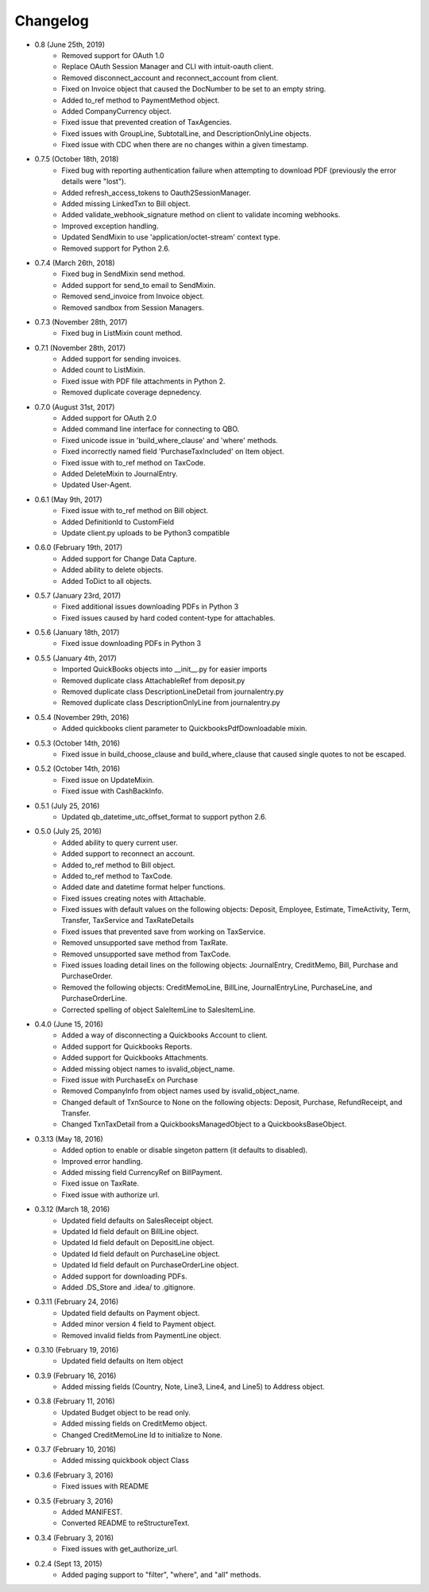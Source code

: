 Changelog
=========

* 0.8 (June 25th, 2019)
    * Removed support for OAuth 1.0
    * Replace OAuth Session Manager and CLI with intuit-oauth client.
    * Removed disconnect_account and reconnect_account from client.
    * Fixed on Invoice object that caused the DocNumber to be set to an empty string.
    * Added to_ref method to PaymentMethod object.
    * Added CompanyCurrency object.
    * Fixed issue that prevented creation of TaxAgencies.
    * Fixed issues with GroupLine, SubtotalLine, and DescriptionOnlyLine objects.
    * Fixed issue with CDC when there are no changes within a given timestamp.

* 0.7.5 (October 18th, 2018)
    * Fixed bug with reporting authentication failure when attempting to download PDF (previously the error details were "lost").
    * Added refresh_access_tokens to Oauth2SessionManager.
    * Added missing LinkedTxn to Bill object.
    * Added validate_webhook_signature method on client to validate incoming webhooks.
    * Improved exception handling.
    * Updated SendMixin to use 'application/octet-stream' context type.
    * Removed support for Python 2.6.

* 0.7.4 (March 26th, 2018)
    * Fixed bug in SendMixin send method.
    * Added support for send_to email to SendMixin.
    * Removed send_invoice from Invoice object.
    * Removed sandbox from Session Managers.

* 0.7.3 (November 28th, 2017)
    * Fixed bug in ListMixin count method.

* 0.7.1 (November 28th, 2017)
    * Added support for sending invoices.
    * Added count to ListMixin.
    * Fixed issue with PDF file attachments in Python 2.
    * Removed duplicate coverage depnedency.

* 0.7.0 (August 31st, 2017)
    * Added support for OAuth 2.0
    * Added command line interface for connecting to QBO.
    * Fixed unicode issue in 'build_where_clause' and 'where' methods.
    * Fixed incorrectly named field 'PurchaseTaxIncluded' on Item object.
    * Fixed issue with to_ref method on TaxCode.
    * Added DeleteMixin to JournalEntry.
    * Updated User-Agent.

* 0.6.1 (May 9th, 2017)
    * Fixed issue with to_ref method on Bill object.
    * Added DefinitionId to CustomField
    * Update client.py uploads to be Python3 compatible

* 0.6.0 (February 19th, 2017)
    * Added support for Change Data Capture.
    * Added ability to delete objects.
    * Added ToDict to all objects.

* 0.5.7 (January 23rd, 2017)
    * Fixed additional issues downloading PDFs in Python 3
    * Fixed issues caused by hard coded content-type for attachables.

* 0.5.6 (January 18th, 2017)
    * Fixed issue downloading PDFs in Python 3

* 0.5.5 (January 4th, 2017)
    * Imported QuickBooks objects into __init__.py for easier imports
    * Removed duplicate class AttachableRef from deposit.py
    * Removed duplicate class DescriptionLineDetail from journalentry.py
    * Removed duplicate class DescriptionOnlyLine from journalentry.py

* 0.5.4 (November 29th, 2016)
    * Added quickbooks client parameter to QuickbooksPdfDownloadable mixin.

* 0.5.3 (October 14th, 2016)
    * Fixed issue in build_choose_clause and build_where_clause that caused single quotes to not be escaped.

* 0.5.2 (October 14th, 2016)
    * Fixed issue on UpdateMixin.
    * Fixed issue with CashBackInfo.

* 0.5.1 (July 25, 2016)
    * Updated qb_datetime_utc_offset_format to support python 2.6.

* 0.5.0 (July 25, 2016)
    * Added ability to query current user.
    * Added support to reconnect an account.
    * Added to_ref method to Bill object.
    * Added to_ref method to TaxCode.
    * Added date and datetime format helper functions.
    * Fixed issues creating notes with Attachable.
    * Fixed issues with default values on the following objects: Deposit, Employee, Estimate, TimeActivity, Term, Transfer, TaxService and TaxRateDetails
    * Fixed issues that prevented save from working on TaxService.
    * Removed unsupported save method from TaxRate.
    * Removed unsupported save method from TaxCode.
    * Fixed issues loading detail lines on the following objects: JournalEntry, CreditMemo, Bill, Purchase and PurchaseOrder.
    * Removed the following objects: CreditMemoLine, BillLine, JournalEntryLine, PurchaseLine, and PurchaseOrderLine.
    * Corrected spelling of object SaleItemLine to SalesItemLine.


* 0.4.0 (June 15, 2016)
    * Added a way of disconnecting a Quickbooks Account to client.
    * Added support for Quickbooks Reports.
    * Added support for Quickbooks Attachments.
    * Added missing object names to isvalid_object_name.
    * Fixed issue with PurchaseEx on Purchase
    * Removed CompanyInfo from object names used by isvalid_object_name.
    * Changed default of TxnSource to None on the following objects: Deposit, Purchase, RefundReceipt, and Transfer.
    * Changed TxnTaxDetail from a QuickbooksManagedObject to a QuickbooksBaseObject.

* 0.3.13 (May 18, 2016)
    * Added option to enable or disable singeton pattern (it defaults to disabled).
    * Improved error handling.
    * Added missing field CurrencyRef on BillPayment.
    * Fixed issue on TaxRate.
    * Fixed issue with authorize url.

* 0.3.12 (March 18, 2016)
    * Updated field defaults on SalesReceipt object.
    * Updated Id field default on BillLine object.
    * Updated Id field default on DepositLine object.
    * Updated Id field default on PurchaseLine object.
    * Updated Id field default on PurchaseOrderLine object.
    * Added support for downloading PDFs.
    * Added .DS_Store and .idea/ to .gitignore.

* 0.3.11 (February 24, 2016)
    * Updated field defaults on Payment object.
    * Added minor version 4 field to Payment object.
    * Removed invalid fields from PaymentLine object.

* 0.3.10 (February 19, 2016)
    * Updated field defaults on Item object

* 0.3.9 (February 16, 2016)
    * Added missing fields (Country, Note, Line3, Line4, and Line5) to Address object.

* 0.3.8 (February 11, 2016)
    * Updated Budget object to be read only.
    * Added missing fields on CreditMemo object.
    * Changed CreditMemoLine Id to initialize to None.

* 0.3.7 (February 10, 2016)
    * Added missing quickbook object Class

* 0.3.6 (February 3, 2016)
    * Fixed issues with README

* 0.3.5 (February 3, 2016)
    * Added MANIFEST.
    * Converted README to reStructureText.

* 0.3.4 (February 3, 2016)
    * Fixed issues with get_authorize_url.

* 0.2.4 (Sept 13, 2015)
    * Added paging support to "filter", "where", and "all" methods.
